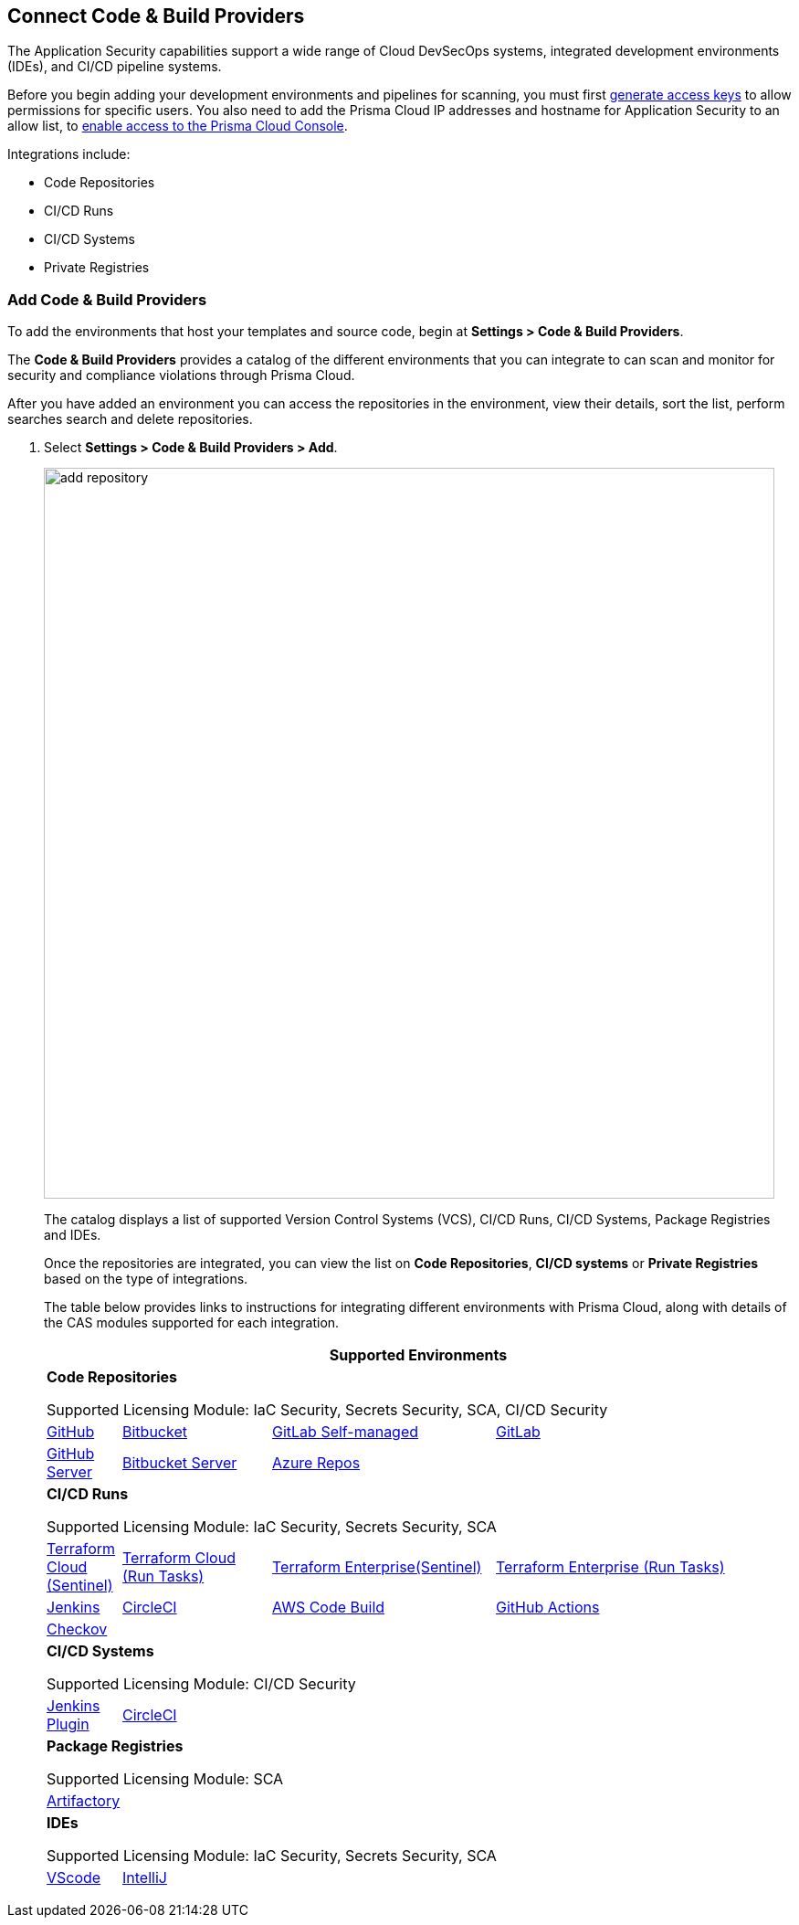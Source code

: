 == Connect Code & Build Providers

The Application Security capabilities support a wide range of Cloud DevSecOps systems, integrated development environments (IDEs), and CI/CD pipeline systems.

Before you begin adding your development environments and pipelines for scanning, you must first xref:../../get-started/generate-access-keys.adoc[generate access keys] to allow permissions for specific users. You also need to add the Prisma Cloud IP addresses and hostname for Application Security to an allow list, to https://docs.paloaltonetworks.com/prisma/prisma-cloud/prisma-cloud-admin/get-started-with-prisma-cloud/enable-access-prisma-cloud-console.html#id7cb1c15c-a2fa-4072-%20b074-063158eeec08[enable access to the Prisma Cloud Console].

Integrations include:

* Code Repositories
* CI/CD Runs
* CI/CD Systems
* Private Registries

[.task]
=== Add Code & Build Providers

To add the environments that host your templates and source code, begin at *Settings > Code & Build Providers*.

The *Code & Build Providers* provides a catalog of the different environments that you can integrate to can scan and monitor for security and compliance violations through Prisma Cloud.

After you have added an environment you can access the repositories in the environment, view their details, sort the list, perform searches search and delete repositories.

[.procedure]
. Select *Settings > Code & Build Providers > Add*.
+
image::add-repository.png[width=800]
+
The catalog displays a list of supported Version Control Systems (VCS), CI/CD Runs, CI/CD Systems, Package Registries and IDEs.
+
Once the repositories are integrated, you can view the list on *Code Repositories*, *CI/CD systems* or *Private Registries* based on the type of integrations.
+
The table below provides links to instructions for integrating different environments with Prisma Cloud, along with details of the CAS modules supported for each integration.
+
[cols="1,2,3,4", options="header"]
|===
4+|*Supported Environments*

4+| *Code Repositories*

Supported Licensing Module: IaC Security, Secrets Security, SCA, CI/CD Security

|xref:../connect-your-repositories/code-repositories/add-github.adoc[GitHub]
|xref:../connect-your-repositories/code-repositories/add-bitbucket.adoc[Bitbucket]
|xref:../connect-your-repositories/code-repositories/add-gitlab-selfmanaged.adoc[GitLab Self-managed]
|xref:../connect-your-repositories/code-repositories/add-gitlab.adoc[GitLab]

|xref:../connect-your-repositories/code-repositories/add-github-server.adoc[GitHub Server]
|xref:../connect-your-repositories/code-repositories/add-bitbucket-server.adoc[Bitbucket Server]
|xref:../connect-your-repositories/code-repositories/add-azurerepos.adoc[Azure Repos]
|

4+| *CI/CD Runs*

Supported Licensing Module: IaC Security, Secrets Security, SCA

|xref:../connect-your-repositories/ci-cd-runs/add-terraform-cloud-sentinel.adoc[Terraform Cloud (Sentinel)]
|xref:../connect-your-repositories/ci-cd-runs/add-terraform-run-tasks.adoc[Terraform Cloud (Run Tasks)]
|xref:../connect-your-repositories/ci-cd-runs/add-terraform-enterprise.adoc[Terraform Enterprise(Sentinel)]
|xref:../connect-your-repositories/ci-cd-runs/add-terraform-run-tasks.adoc[Terraform Enterprise (Run Tasks)]

|xref:../connect-your-repositories/ci-cd-runs/add-jenkins.adoc[Jenkins]
|xref:../connect-your-repositories/ci-cd-runs/add-circleci.adoc[CircleCI]
|xref:../connect-your-repositories/ci-cd-runs/add-aws-codebuild.adoc[AWS Code Build]
|xref:../connect-your-repositories/ci-cd-runs/add-github-actions.adoc[GitHub Actions]

|xref:../connect-your-repositories/ci-cd-runs/add-checkov.adoc[Checkov]
|
|
|

4+| *CI/CD Systems*

Supported Licensing Module: CI/CD Security

|xref:../connect-your-repositories/ci-cd-systems/add-jenkins-cicd-system.adoc[Jenkins Plugin]
|xref:../connect-your-repositories/ci-cd-systems/add-circleci-cicd-system.adoc[CircleCI]
|
|

4+| *Package Registries*

Supported Licensing Module: SCA

4+|xref:../connect-your-repositories/package-registries/add-private-registries.adoc[Artifactory]

4+| *IDEs*

Supported Licensing Module: IaC Security, Secrets Security, SCA

|xref:../connect-your-repositories/integrate-ide/connect-vscode.adoc[VScode]
|xref:../connect-your-repositories/integrate-ide/connect-intellij.adoc[IntelliJ]
|
|

|===
